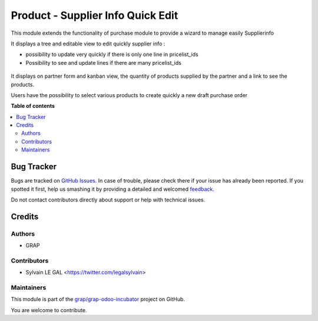 ==================================
Product - Supplier Info Quick Edit
==================================

.. !!!!!!!!!!!!!!!!!!!!!!!!!!!!!!!!!!!!!!!!!!!!!!!!!!!!
   !! This file is generated by oca-gen-addon-readme !!
   !! changes will be overwritten.                   !!
   !!!!!!!!!!!!!!!!!!!!!!!!!!!!!!!!!!!!!!!!!!!!!!!!!!!!

.. |badge1| image:: https://img.shields.io/badge/maturity-Beta-yellow.png
    :target: https://odoo-community.org/page/development-status
    :alt: Beta
.. |badge2| image:: https://img.shields.io/badge/licence-AGPL--3-blue.png
    :target: http://www.gnu.org/licenses/agpl-3.0-standalone.html
    :alt: License: AGPL-3
.. |badge3| image:: https://img.shields.io/badge/github-grap%2Fgrap--odoo--incubator-lightgray.png?logo=github
    :target: https://github.com/grap/grap-odoo-incubator/tree/8.0/product_supplierinfo_quick_edit
    :alt: grap/grap-odoo-incubator

|badge1| |badge2| |badge3| 

This module extends the functionality of purchase module to provide a
wizard to manage easily Supplierinfo

It displays a tree and editable view to edit quickly supplier info :

* possibility to update very quickly if there is only one line in
  pricelist_ids
* Possibility to see and update lines if there are many pricelist_ids

.. figure:: https://raw.githubusercontent.com/grap/grap-odoo-incubator/8.0/product_supplierinfo_quick_edit/static/description/supplierinfo_tree.png

It displays on partner form and kanban view, the quantity of products supplied
by the partner and a link to see the products.

Users have the possibility to select various products to create quickly a new
draft purchase order

**Table of contents**

.. contents::
   :local:

Bug Tracker
===========

Bugs are tracked on `GitHub Issues <https://github.com/grap/grap-odoo-incubator/issues>`_.
In case of trouble, please check there if your issue has already been reported.
If you spotted it first, help us smashing it by providing a detailed and welcomed
`feedback <https://github.com/grap/grap-odoo-incubator/issues/new?body=module:%20product_supplierinfo_quick_edit%0Aversion:%208.0%0A%0A**Steps%20to%20reproduce**%0A-%20...%0A%0A**Current%20behavior**%0A%0A**Expected%20behavior**>`_.

Do not contact contributors directly about support or help with technical issues.

Credits
=======

Authors
~~~~~~~

* GRAP

Contributors
~~~~~~~~~~~~

* Sylvain LE GAL <https://twitter.com/legalsylvain>

Maintainers
~~~~~~~~~~~

This module is part of the `grap/grap-odoo-incubator <https://github.com/grap/grap-odoo-incubator/tree/8.0/product_supplierinfo_quick_edit>`_ project on GitHub.

You are welcome to contribute.
